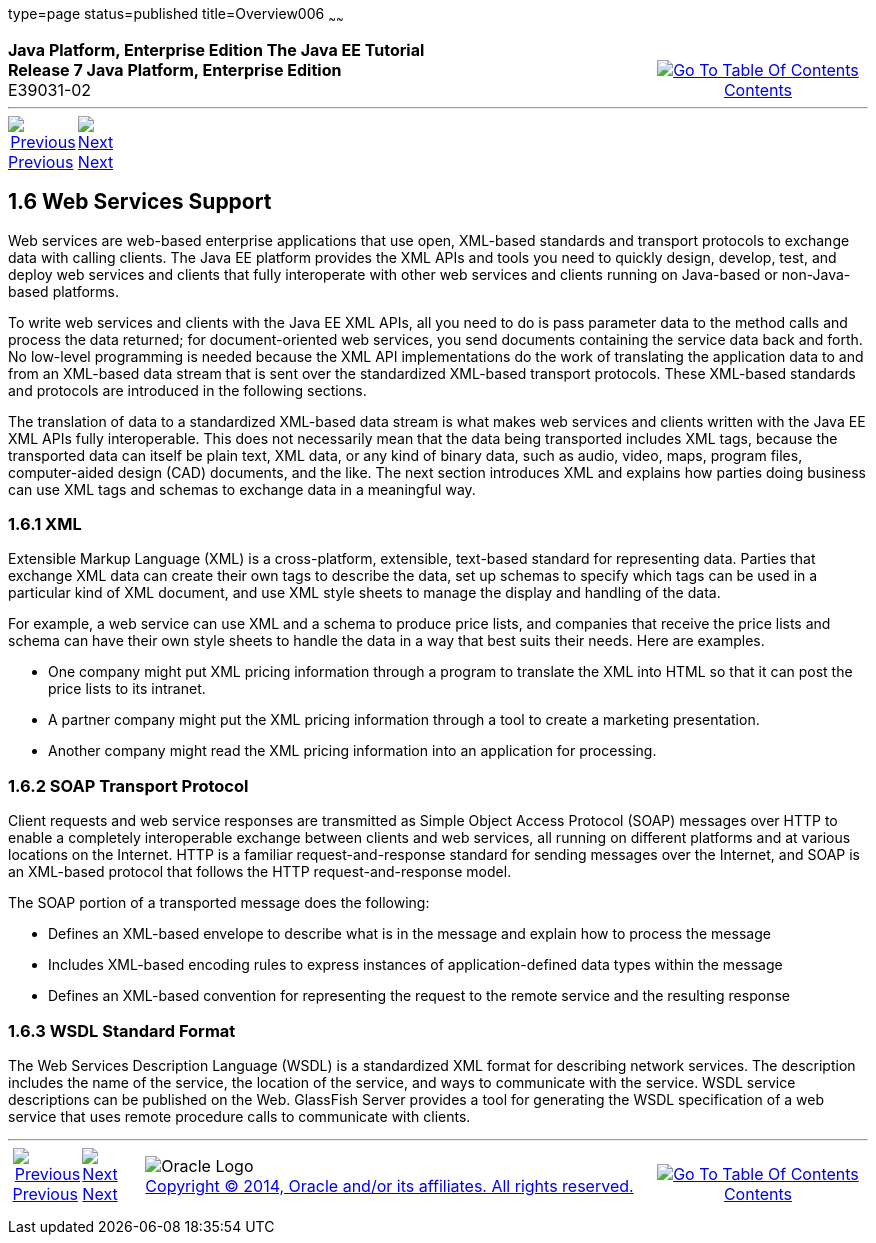 type=page
status=published
title=Overview006
~~~~~~
++++
<table cellspacing="0" cellpadding="0" width="100%">
<tr>
<td align="left" valign="top"><b>Java Platform, Enterprise Edition The Java EE Tutorial</b><br />
<b>Release 7 Java Platform, Enterprise Edition</b><br />
E39031-02</td>
<td valign="bottom" align="right">
<table cellspacing="0" cellpadding="0" width="225">
<tr>
<td>&nbsp;</td>
<td align="center" valign="top"><a href="toc.html"><img src="img/toc.gif" alt="Go To Table Of Contents" /><br />
<span class="icon">Contents</span></a></td>
</tr>
</table>
</td>
</tr>
</table>
<hr />
<table cellspacing="0" cellpadding="0" width="100">
<tr>
<td align="center"><a href="overview005.html"><img src="img/leftnav.gif" alt="Previous" /><br />
<span class="icon">Previous</span></a>&nbsp;</td>
<td align="center"><a href="overview007.html"><img src="img/rightnav.gif" alt="Next" /><br />
<span class="icon">Next</span></a></td>
<td>&nbsp;</td>
</tr>
</table>
++++
[[BNABS]]

[[JEETT00310]]
[[web-services-support]]
1.6 Web Services Support
------------------------

Web services are web-based enterprise applications that use open,
XML-based standards and transport protocols to exchange data with
calling clients. The Java EE platform provides the XML APIs and tools
you need to quickly design, develop, test, and deploy web services and
clients that fully interoperate with other web services and clients
running on Java-based or non-Java-based platforms.

To write web services and clients with the Java EE XML APIs, all you
need to do is pass parameter data to the method calls and process the
data returned; for document-oriented web services, you send documents
containing the service data back and forth. No low-level programming is
needed because the XML API implementations do the work of translating
the application data to and from an XML-based data stream that is sent
over the standardized XML-based transport protocols. These XML-based
standards and protocols are introduced in the following sections.

The translation of data to a standardized XML-based data stream is what
makes web services and clients written with the Java EE XML APIs fully
interoperable. This does not necessarily mean that the data being
transported includes XML tags, because the transported data can itself
be plain text, XML data, or any kind of binary data, such as audio,
video, maps, program files, computer-aided design (CAD) documents, and
the like. The next section introduces XML and explains how parties doing
business can use XML tags and schemas to exchange data in a meaningful
way.

[[BNABT]]

[[JEETT00851]]
[[xml]]
1.6.1 XML
~~~~~~~~~

Extensible Markup Language (XML) is a cross-platform, extensible,
text-based standard for representing data. Parties that exchange XML
data can create their own tags to describe the data, set up schemas to
specify which tags can be used in a particular kind of XML document, and
use XML style sheets to manage the display and handling of the data.

For example, a web service can use XML and a schema to produce price
lists, and companies that receive the price lists and schema can have
their own style sheets to handle the data in a way that best suits their
needs. Here are examples.

* One company might put XML pricing information through a program to
translate the XML into HTML so that it can post the price lists to its
intranet.
* A partner company might put the XML pricing information through a tool
to create a marketing presentation.
* Another company might read the XML pricing information into an
application for processing.

[[BNABU]]

[[JEETT00852]]
[[soap-transport-protocol]]
1.6.2 SOAP Transport Protocol
~~~~~~~~~~~~~~~~~~~~~~~~~~~~~

Client requests and web service responses are transmitted as Simple
Object Access Protocol (SOAP) messages over HTTP to enable a completely
interoperable exchange between clients and web services, all running on
different platforms and at various locations on the Internet. HTTP is a
familiar request-and-response standard for sending messages over the
Internet, and SOAP is an XML-based protocol that follows the HTTP
request-and-response model.

The SOAP portion of a transported message does the following:

* Defines an XML-based envelope to describe what is in the message and
explain how to process the message
* Includes XML-based encoding rules to express instances of
application-defined data types within the message
* Defines an XML-based convention for representing the request to the
remote service and the resulting response

[[BNABV]]

[[JEETT00853]]
[[wsdl-standard-format]]
1.6.3 WSDL Standard Format
~~~~~~~~~~~~~~~~~~~~~~~~~~

The Web Services Description Language (WSDL) is a standardized XML
format for describing network services. The description includes the
name of the service, the location of the service, and ways to
communicate with the service. WSDL service descriptions can be published
on the Web. GlassFish Server provides a tool for generating the WSDL
specification of a web service that uses remote procedure calls to
communicate with clients.

++++
<hr />
<table cellspacing="0" cellpadding="0" width="100%">
<col width="33%" />
<col width="*" />
<col width="33%" />
<tr>
<td valign="bottom">
<table cellspacing="0" cellpadding="0" width="100">
<col width="*" />
<col width="48%" />
<col width="48%" />
<tr>
<td>&nbsp;</td>
<td align="center"><a href="overview005.html"><img src="img/leftnav.gif" alt="Previous" /><br />
<span class="icon">Previous</span></a>&nbsp;</td>
<td align="center"><a href="overview007.html"><img src="img/rightnav.gif" alt="Next" /><br />
<span class="icon">Next</span></a></td>
</tr>
</table>
</td>
<td><img src="img/oracle.gif" alt="Oracle Logo" /> <a href="img/cpyr.html"><br />
<span>Copyright&nbsp;&copy;&nbsp;2014,&nbsp;Oracle&nbsp;and/or&nbsp;its&nbsp;affiliates.&nbsp;All&nbsp;rights&nbsp;reserved.</a><br>
</span></td>
<td valign="bottom" align="right">
<table cellspacing="0" cellpadding="0" width="225">
<tr>
<td>&nbsp;</td>
<td align="center" valign="top"><a href="toc.html"><img src="img/toc.gif" alt="Go To Table Of Contents" /><br />
<span>Contents</span></a></td>
</tr>
</table>
</td>
</tr>
</table>
<p align="center"></p>
++++